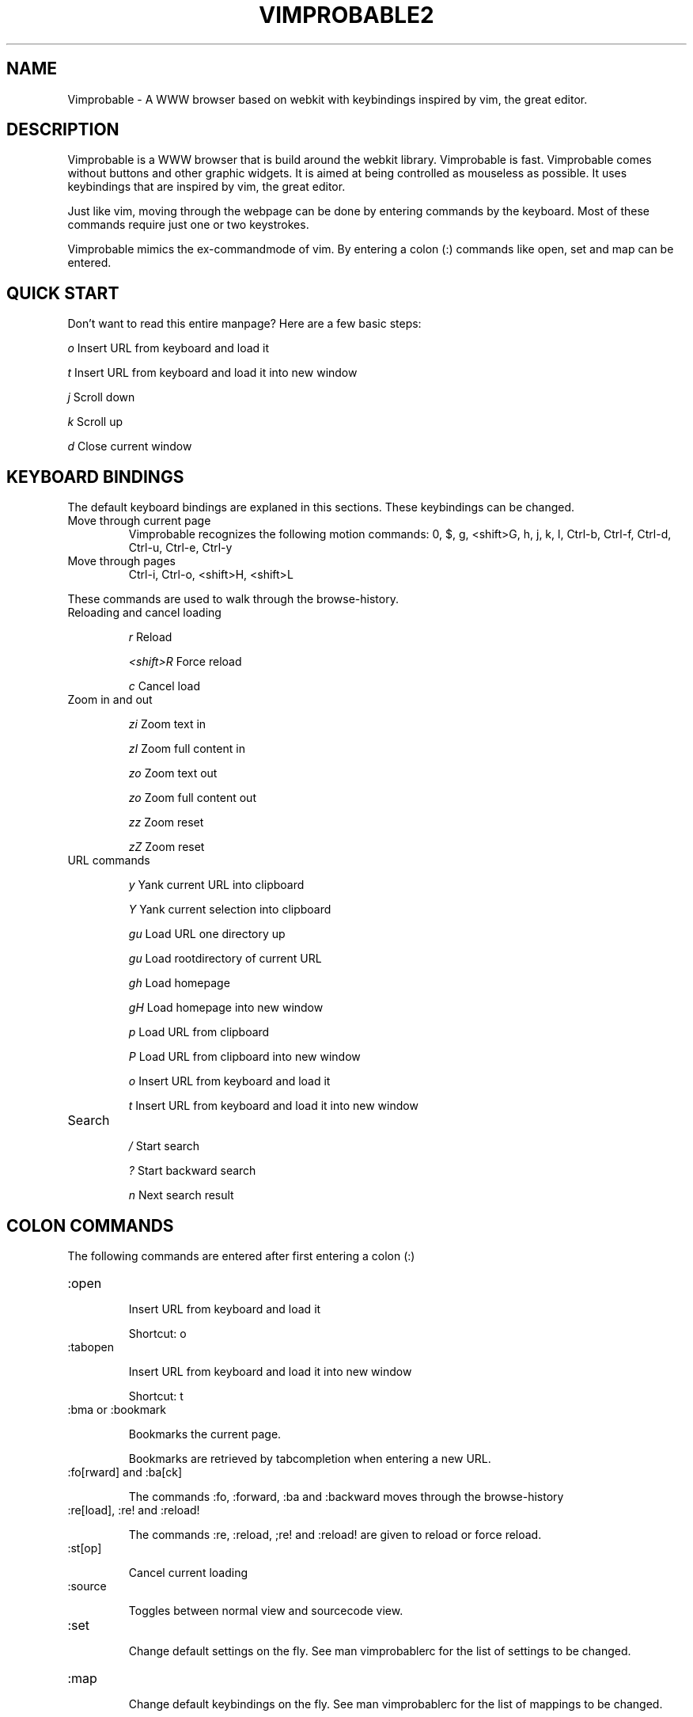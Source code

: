 .\" Process this file with
.\" groff -man -Tascii vimprobable2.1
.\"
.TH VIMPROBABLE2 1 "December 2009" "Linux User Manuals"
.SH NAME
Vimprobable \- A WWW browser based on webkit with keybindings inspired by vim, the great editor.
.SH DESCRIPTION
Vimprobable is a WWW browser that is build around the webkit library. Vimprobable is fast. 
Vimprobable comes without buttons and other graphic widgets. It is aimed at being controlled 
as mouseless as possible. It uses keybindings that are inspired by vim, the great editor.
.PP
Just like vim, moving through the webpage can be done by entering commands by the keyboard.
Most of these commands require just one or two keystrokes.
.PP
Vimprobable mimics the ex-commandmode of vim. By entering a colon (:) commands like open,
set and map can be entered.

.SH QUICK START

Don't want to read this entire manpage? Here are a few basic steps:

.I "    " o
Insert URL from keyboard and load it

.I "    " t
Insert URL from keyboard and load it into new window

.I "    " j
Scroll down

.I "    " k
Scroll up

.I "    " d  
Close current window

.SH KEYBOARD BINDINGS
The default keyboard bindings are explaned in this sections. These keybindings
can be changed.

.IP "Move through current page"
Vimprobable recognizes the following motion commands:
0, $, g, <shift>G, h, j, k, l, Ctrl-b, Ctrl-f, Ctrl-d, Ctrl-u, Ctrl-e, Ctrl-y

.IP "Move through pages"
Ctrl-i, Ctrl-o, <shift>H, <shift>L
.PP
These commands are used to walk through the browse-history.

.IP "Reloading and cancel loading"

.I "    " r 
Reload

.I "    " <shift>R
Force reload

.I "    " c
Cancel load

.IP "Zoom in and out"

.I "    " zi
Zoom text in

.I "    " zI
Zoom full content in

.I "    " zo
Zoom text out

.I "    " zo
Zoom full content out

.I "    " zz
Zoom reset

.I "    " zZ
Zoom reset

.IP "URL commands"

.I "    " y
Yank current URL into clipboard

.I "    " Y
Yank current selection into clipboard

.I "    " gu
Load URL one directory up

.I "    " gu
Load rootdirectory of current URL

.I "    " gh
Load homepage

.I "    " gH
Load homepage into new window

.I "    " p
Load URL from clipboard

.I "    " P
Load URL from clipboard into new window

.I "    " o
Insert URL from keyboard and load it

.I "    " t
Insert URL from keyboard and load it into new window


.IP Search

.I "    " /
Start search

.I "    " ?
Start backward search

.I "    " n
Next search result



.SH COLON COMMANDS

The following commands are entered after first entering a colon (:)

.IP ":open "

Insert URL from keyboard and load it

Shortcut: o

.IP ":tabopen "

Insert URL from keyboard and load it into new window

Shortcut: t

.IP ":bma or :bookmark"

Bookmarks the current page. 

Bookmarks are retrieved by tabcompletion when entering a new URL.

.IP ":fo[rward] and :ba[ck]"

The commands :fo, :forward, :ba and :backward moves through the browse-history

.IP ":re[load], :re! and :reload!"

The commands :re, :reload, ;re! and :reload! are given to reload or
force reload.

.IP ":st[op]"

Cancel current loading

.IP ":source"

Toggles between normal view and sourcecode view.


.IP ":set"

Change default settings on the fly. See man vimprobablerc for the list of
settings to be changed.

.IP ":map"

Change default keybindings on the fly. See man vimprobablerc for the list of
mappings to be changed.

.IP ":quit"

Close current window

Shortcut: d

.SH FILES

.I $HOME/.config/vimprobable/vimprobablerc

.I $HOME/.config/vimprobable/bookmarks

.I $HOME/.config/vimprobable/cookies

.I $HOME/.config/vimprobable/history

.I $HOME/.config/vimprobable/style.css


.SH BUGS
There has not been any significant bughunting yet.
.SH AUTHORS
Hannes Schueller and Matto Fransen
.SH "SEE ALSO"
.BR vimprobablerc (1),



